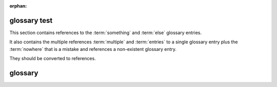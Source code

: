 :orphan:

glossary test
-------------

This section contains references to the :term:`something` and :term:`else`
glossary entries.

It also contains the multiple references :term:`multiple` and :term:`entries`
to a single glossary entry plus the :term:`nowhere` that is a mistake and
references a non-existent glossary entry.

They should be converted to references.

glossary
--------

.. glossary::

   something
      Don't care what this is, providing it exists.

   else
      And this must too.

   multiple
   entries
      For a single glossary entry.
